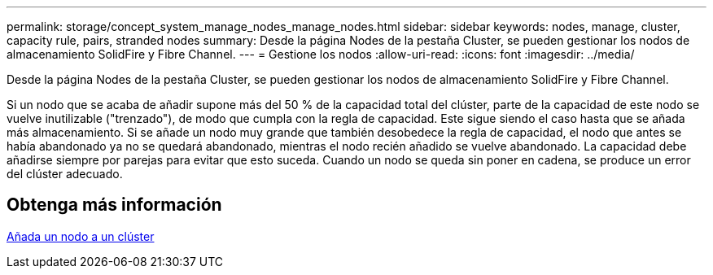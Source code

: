 ---
permalink: storage/concept_system_manage_nodes_manage_nodes.html 
sidebar: sidebar 
keywords: nodes, manage, cluster, capacity rule, pairs, stranded nodes 
summary: Desde la página Nodes de la pestaña Cluster, se pueden gestionar los nodos de almacenamiento SolidFire y Fibre Channel. 
---
= Gestione los nodos
:allow-uri-read: 
:icons: font
:imagesdir: ../media/


[role="lead"]
Desde la página Nodes de la pestaña Cluster, se pueden gestionar los nodos de almacenamiento SolidFire y Fibre Channel.

Si un nodo que se acaba de añadir supone más del 50 % de la capacidad total del clúster, parte de la capacidad de este nodo se vuelve inutilizable ("trenzado"), de modo que cumpla con la regla de capacidad. Este sigue siendo el caso hasta que se añada más almacenamiento. Si se añade un nodo muy grande que también desobedece la regla de capacidad, el nodo que antes se había abandonado ya no se quedará abandonado, mientras el nodo recién añadido se vuelve abandonado. La capacidad debe añadirse siempre por parejas para evitar que esto suceda. Cuando un nodo se queda sin poner en cadena, se produce un error del clúster adecuado.



== Obtenga más información

xref:task_system_manage_nodes_adding_a_node_to_a_cluster.adoc[Añada un nodo a un clúster]
